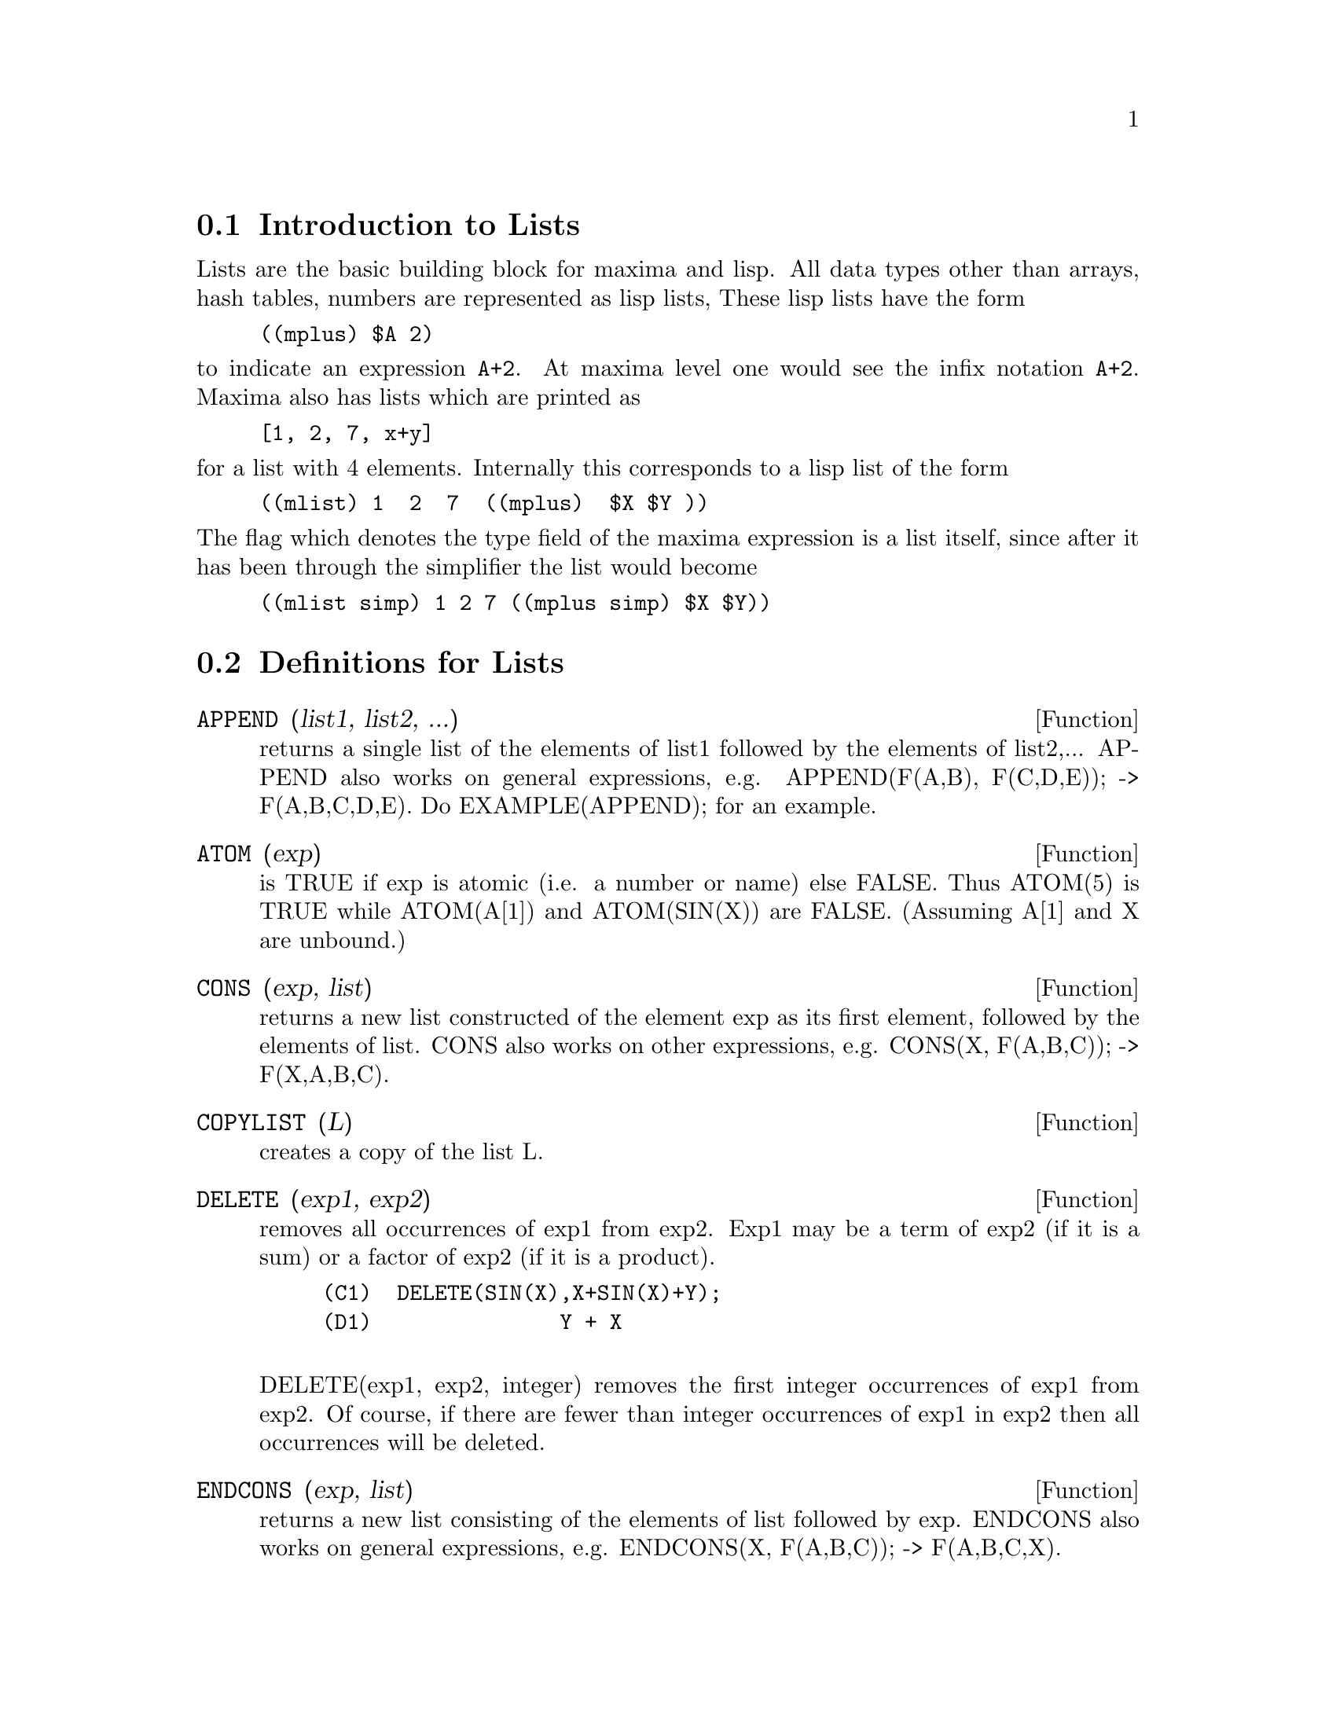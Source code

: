 @menu
* Introduction to Lists::       
* Definitions for Lists::       
@end menu

@node Introduction to Lists, Definitions for Lists, Lists, Lists
@section Introduction to Lists
Lists are the basic building block for maxima and lisp.   All data types
other than arrays, hash tables, numbers are represented as lisp lists,
These lisp lists have the form
@example
((mplus) $A 2)
@end example
@noindent
to indicate an expression @code{A+2}.   At maxima level one would see
the infix notation @code{A+2}.   Maxima also has lists which are printed
as
@example
[1, 2, 7, x+y]
@end example
@noindent
for a list with 4 elements.   Internally this corresponds to a lisp list
of the form
@example
((mlist) 1  2  7  ((mplus)  $X $Y ))
@end example
@noindent
The flag which denotes the type field of the maxima expression is a list
itself, since after it has been through the simplifier the list would become
@example
((mlist simp) 1 2 7 ((mplus simp) $X $Y))
@end example


@c end concepts Lists

@node Definitions for Lists,  , Introduction to Lists, Lists
@section Definitions for Lists

@c @node APPEND, ATOM, Lists, Lists
@c @unnumberedsec 
@defun APPEND (list1, list2, ...)
returns a single list of the elements of
list1 followed by the elements of list2,...  APPEND also works on
general expressions, e.g. APPEND(F(A,B), F(C,D,E)); -> F(A,B,C,D,E).
Do EXAMPLE(APPEND); for an example.

@end defun
@c @node ATOM, CONS, APPEND, Lists
@c @unnumberedsec 
@defun ATOM (exp)
is TRUE if exp is atomic (i.e. a number or name) else
FALSE.  Thus ATOM(5) is TRUE while ATOM(A[1]) and ATOM(SIN(X)) are
FALSE.  (Assuming A[1] and X are unbound.)

@end defun
@c @node CONS, COPYLIST, ATOM, Lists
@c @unnumberedsec 
@defun CONS (exp, list)
returns a new list constructed of the element exp as
its first element, followed by the elements of list.  CONS also works
on other expressions, e.g. CONS(X, F(A,B,C));  ->  F(X,A,B,C).

@end defun
@c @node COPYLIST, DELETE, CONS, Lists
@c @unnumberedsec 
@defun COPYLIST (L)
creates a copy of the list L.

@end defun
@c @node DELETE, ENDCONS, COPYLIST, Lists
@c @unnumberedsec 
@defun DELETE (exp1, exp2)
removes all occurrences of exp1 from exp2.  Exp1
may be a term of exp2 (if it is a sum) or a factor of exp2 (if it is a
product).
@example
(C1)  DELETE(SIN(X),X+SIN(X)+Y);
(D1)               Y + X

@end example
DELETE(exp1, exp2, integer) removes the first integer occurrences of
exp1 from exp2.  Of course, if there are fewer than integer
occurrences of exp1 in exp2 then all occurrences will be deleted.

@end defun
@c @node ENDCONS, FIRST, DELETE, Lists
@c @unnumberedsec 
@defun ENDCONS (exp, list)
returns a new list consisting of the elements of
list followed by exp.  ENDCONS also works on general expressions, e.g.
ENDCONS(X, F(A,B,C));  ->  F(A,B,C,X).

@end defun
@c @node FIRST, FLATTEN, ENDCONS, Lists
@c @unnumberedsec 
@defun FIRST (exp) SECOND (exp) .. TENTH (exp)
yields the first part of exp which may result in the first
element of a list, the first row of a matrix, the first term of a sum,
etc.  Note that FIRST and its related functions, REST and LAST, work
on the form of exp which is displayed not the form which is typed on
input.  If the variable INFLAG [FALSE] is set to TRUE however, these
functions will look at the internal form of exp.  Note that the
simplifier re-orders expressions.  Thus FIRST(X+Y) will be X if INFLAG
is TRUE and Y if INFLAG is FALSE.  (FIRST(Y+X) gives the same
results).  The functions SECOND .. TENTH yield the second through the
tenth part of their input argument.

@end defun
@c @node FLATTEN, GET, FIRST, Lists
@c @unnumberedsec 
@defun FLATTEN(exp)
Takes a list of the form [[1,2],[3,4]] and returns [1,2,3,4].

@end defun
@c @node GET, LAST, FIRST, Lists
@c @unnumberedsec 
@defun GET (a, i)
retrieves the user property indicated by i associated with
atom a or returns FALSE if a doesn't have property i.
@example
(C1) PUT(%E,'TRANSCENDENTAL,'TYPE);
(D1) 			        TRANSCENDENTAL
(C2) PUT(%PI,'TRANSCENDENTAL,'TYPE)$
(C3) PUT(%I,'ALGEBRAIC,'TYPE)$
(C4) TYPEOF(EXP) := BLOCK([Q],
                        IF NUMBERP(EXP)
                        THEN RETURN('ALGEBRAIC),
                        IF NOT ATOM(EXP)
                        THEN RETURN(MAPLIST('TYPEOF, EXP)),
                        Q : GET(EXP, 'TYPE),
                        IF Q=FALSE
			THEN ERRCATCH(ERROR(EXP,"is not numeric.")) ELSE Q)$
(C5) TYPEOF(2*%E+X*%PI);
X is not numeric.
(D5) 	     [[TRANSCENDENTAL, []], [ALGEBRAIC, TRANSCENDENTAL]]
(C6) TYPEOF(2*%E+%PI);
(D6) 	        [TRANSCENDENTAL, [ALGEBRAIC, TRANSCENDENTAL]]


@end example
@end defun
@c @node LAST, LENGTH, GET, Lists
@c @unnumberedsec 
@defun LAST (exp)
yields the last part (term, row, element, etc.) of the exp.

@end defun
@c @node LENGTH, LISTARITH, LAST, Lists
@c @unnumberedsec 
@defun LENGTH (exp)
gives (by default) the number of parts in the external
(displayed) form of exp.  For lists this is the number of elements,
for matrices it is the number of rows, and for sums it is the number
of terms. (See DISPFORM).  The LENGTH command is affected by the
INFLAG switch [default FALSE].  So, e.g. LENGTH(A/(B*C)); gives 2 if
INFLAG is FALSE (Assuming EXPTDISPFLAG is TRUE), but 3 if INFLAG is
TRUE (the internal representation is essentially A*B^-1*C^-1).

@end defun
@c @node LISTARITH, LISTP, LENGTH, Lists
@c @unnumberedsec 
@defvar LISTARITH
 default: [TRUE] - if FALSE causes any arithmetic operations
with lists to be suppressed; when TRUE, list-matrix operations are
contagious causing lists to be converted to matrices yielding a result
which is always a matrix.  However, list-list operations should return
lists.

@end defvar
@c @node LISTP, MAKELIST, LISTARITH, Lists
@c @unnumberedsec 
@defun LISTP (exp)
is TRUE if exp is a list else FALSE.

@end defun
@c @node MAKELIST, MEMBER, LISTP, Lists
@c @unnumberedsec 
@defun MAKELIST (exp,var,lo,hi)
returns a list as value.  MAKELIST may be called as
MAKELIST(exp,var,lo,hi) ["lo" and "hi" must be integers], or as
MAKELIST(exp,var,list).  In the first case MAKELIST is analogous to
SUM, whereas in the second case MAKELIST is similar to MAP.  Examples:
@example
   MAKELIST(CONCAT(X,I),I,1,6) yields [X1,X2,X3,X4,X5,X6]
   MAKELIST(X=Y,Y,[A,B,C]) yields [X=A,X=B,X=C]
@end example

@end defun
@c @node MEMBER, REST, MAKELIST, Lists
@c @unnumberedsec 
@defun MEMBER (exp, list)
returns TRUE if exp occurs as a member of list (not
within a member).  Otherwise FALSE is returned.  Member also works on
non-list expressions, e.g. MEMBER(B, F(A,B,C));  ->  TRUE.

@end defun
@c @node REST, REVERSE, MEMBER, Lists
@c @unnumberedsec 
@defun REST (exp, n)
yields exp with its first n elements removed if n is
positive and its last -n elements removed if n is negative.  If n is 1
it may be omitted.  Exp may be a list, matrix, or other expression.

@end defun
@c @node REVERSE,  , REST, Lists
@c @unnumberedsec  
@defun REVERSE (list)
reverses the order of the members of the list (not
the members themselves).  REVERSE also works on general expressions,
e.g.  REVERSE(A=B); gives B=A.
REVERSE default: [FALSE] - in the Plotting functions, if TRUE cause a
left-handed coordinate system to be assumed.

@end defun
